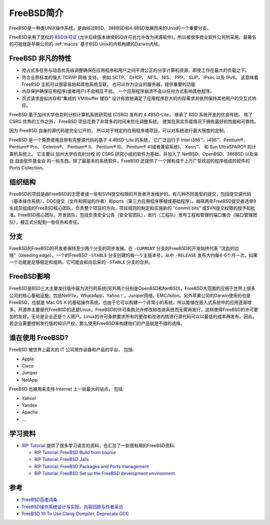 .. _intro_freebsd:

=================
FreeBSD简介
=================

FreeBSD是一种类UNIX操作系统，是由经过BSD、386BSD和4.4BSD发展而来的Unix的一个重要分支。

FreeBSD采用了宽松的 `BSD许可证 <https://zh.m.wikipedia.org/zh/BSD许可证>`_ (允许后续版本继续BSD许可也允许改为闭源软件)，所以被很多商业软件公司所采用。最著名的可能就是苹果公司的 :ref:`macos` 基于BSD Unix的内核构建的Darwin内核。

FreeBSD 非凡的特性
=====================

- 抢占式多任务与动态优先级调整确保在应用程序和用户之间平滑公正的分享计算机资源，即使工作在最大的负载之下。
- 符合业界标准的强大 TCP/IP 网络 支持， 例如 SCTP、 DHCP、 NFS、 NIS、 PPP， SLIP， IPsec 以及 IPv6。 这意味着 FreeBSD 主机可以很容易地和其他系统互联， 也可以作为企业的服务器，提供重要的功能
- 内存保护确保应用程序(或者用户)不会相互干扰。 一个应用程序崩溃不会以任何方式影响其他程序。
- 页式请求虚拟内存和"集成的 VM/buffer 缓存" 设计有效地满足了应用程序巨大的内存需求并依然保持其他用户的交互式响应。

FreeBSD 基于加州大学伯克利分校计算机系统研究组 (CSRG) 发布的 4.4BSD-Lite， 继承了 BSD 系统开发的优良传统。 除了 CSRG 优秀的工作之外， FreeBSD 项目花费了非常多的时间来优化调整系统， 使其在真实负载情况下拥有最好的性能和可靠性。

因为 FreeBSD 自身的源代码是完全公开的， 所以对于特定的应用程序或项目，可以对系统进行最大限度的定制。 

FreeBSD 是一个免费使用且带有完整源代码的基于 4.4BSD-Lite 的系统， 它广泛运行于 Intel i386™、i486™、Pentium®、 Pentium® Pro、 Celeron®、 Pentium® II、 Pentium® III、 Pentium® 4(或者兼容系统)、 Xeon™、 和 Sun UltraSPARC® 的计算机系统上。 它主要以 加州大学伯克利分校 的 CSRG 研究小组的软件为基础，并加入了 NetBSD、OpenBSD、386BSD 以及来自 自由软件基金会 的一些东西。除了最基本的系统软件，FreeBSD 还提供了一个拥有成千上万广受欢迎的程序组成的软件的 Ports Collection。

组织结构
==========

FreeBSD的项目是由FreeBSD的志愿者或一些有SVN提交权限的开发者开发维护的。有几种不同类型的提交，包括提交源代码（基本操作系统），DOC提交（文件和网站的作者）和ports（第三方应用程序移植或基础程序）。每隔两年FreeBSD提交者选举9名成员组成的FreeBSD核心团队，负责整个项目的方向，项目规则的制定和实施新的 "commit bits" 或SVN提交权限的授予和批准。FreeBSD核心团队，开发团队，包括负责安全公告（安全官团队），发行（工程队）发布工程和管理的端口集合（端口管理团队），被正式分配到一些任务和责任。

分支
=======

FreeBSD的FreeBSD的开发者保持至少两个分支的同步发展。在 ``-CURRENT`` 分支的FreeBSD的开发始终代表 "流血的边缘"（bleeding edge）。一个的FreeBSD ``-STABLE`` 分支创建的每一个主版本号，从中 ``-RELEASE`` 发布大约每4-6个月一次。如果一个功能是足够稳定和成熟，它可能会和向后来的 ``-STABLE`` 分支的合并。

FreeBSD影响
==============

FreeBSD是BSD三大主要发行版中最为流行的系统(另外两个分别是OpenBSD和NetBSD)。FreeBSD大范围的应用于世界上很多公司的核心基础设施，包括NetFlix，WhataApp，Yahoo！，Juniper网络，EMC/Isilon。另外苹果公司的Darwin使用的也是FreeBSD，也就是 Mac OS X 的基础操作系统。也由于它可以构建一个非常小的系统，所以能够在嵌入式系统中的应用逐渐增多。开源界主要替代FreeBSD的还是Linux。FreeBSD的许可条款允许修改和改进系统而无需再发行，这样使得FreeBSD的许可更加的友好，无论是企业还是个人用户。Linux的许可条款要求所有的更改和改进内核进行源代码可以以最低的成本再发布。因此，若企业需要控制发行版的知识产权，那么使用FreeBSD来构建他们的产品就是不错的选择。

谁在使用 FreeBSD?
===================

FreeBSD 被世界上最大的 IT 公司用作设备和产品的平台， 包括:

- Apple
- Cisco
- Juniper
- NetApp

FreeBSD 也被用来支持 Internet 上一些最大的站点， 包括:

- Yahoo!
- Yandex
- Apache
- ...

学习资料
===========

- `RIP Tutorial <https://riptutorial.com/>`_ 提供了很多学习语言的资料，也汇总了一些很有用的FreeBSD资料:

  - `RIP Tutorial: FreeBSD Build from source <https://riptutorial.com/freebsd/topic/7062/build-from-source>`_ 
  - `RIP Tutorial: FreeBSD Jails <https://riptutorial.com/freebsd/topic/7070/freebsd-jails>`_
  - `RIP Tutorial: FreeBSD Packages and Ports management <https://riptutorial.com/freebsd/topic/7069/packages-and-ports-management>`_
  - `RIP Tutorial: FreeBSD Set up the FreeBSD development environment <https://riptutorial.com/freebsd/topic/6136/set-up-the-freebsd-development-environment>`_

参考
=======

- `FreeBSD百度词条 <http://baike.baidu.com/item/FreeBSD>`_
- `FreeBSD操作系统设计与实现，内容回顾与作者采访 <http://www.infoq.com/cn/articles/freebsd-design-implementation-review>`_
- `FreeBSD 10 To Use Clang Compiler, Deprecate GCC <http://www.phoronix.com/scan.php?page=news_item&px=MTEwMjI>`_
